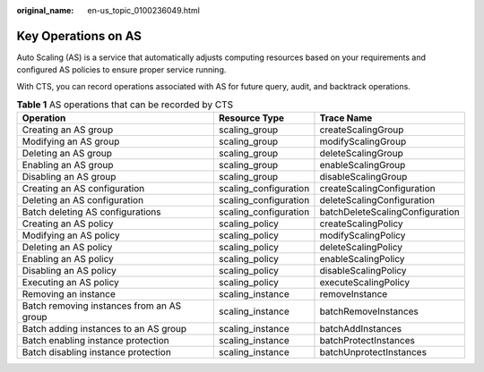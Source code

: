 :original_name: en-us_topic_0100236049.html

.. _en-us_topic_0100236049:

Key Operations on AS
====================

Auto Scaling (AS) is a service that automatically adjusts computing resources based on your requirements and configured AS policies to ensure proper service running.

With CTS, you can record operations associated with AS for future query, audit, and backtrack operations.

.. table:: **Table 1** AS operations that can be recorded by CTS

   +-------------------------------------------+-----------------------+---------------------------------+
   | Operation                                 | Resource Type         | Trace Name                      |
   +===========================================+=======================+=================================+
   | Creating an AS group                      | scaling_group         | createScalingGroup              |
   +-------------------------------------------+-----------------------+---------------------------------+
   | Modifying an AS group                     | scaling_group         | modifyScalingGroup              |
   +-------------------------------------------+-----------------------+---------------------------------+
   | Deleting an AS group                      | scaling_group         | deleteScalingGroup              |
   +-------------------------------------------+-----------------------+---------------------------------+
   | Enabling an AS group                      | scaling_group         | enableScalingGroup              |
   +-------------------------------------------+-----------------------+---------------------------------+
   | Disabling an AS group                     | scaling_group         | disableScalingGroup             |
   +-------------------------------------------+-----------------------+---------------------------------+
   | Creating an AS configuration              | scaling_configuration | createScalingConfiguration      |
   +-------------------------------------------+-----------------------+---------------------------------+
   | Deleting an AS configuration              | scaling_configuration | deleteScalingConfiguration      |
   +-------------------------------------------+-----------------------+---------------------------------+
   | Batch deleting AS configurations          | scaling_configuration | batchDeleteScalingConfiguration |
   +-------------------------------------------+-----------------------+---------------------------------+
   | Creating an AS policy                     | scaling_policy        | createScalingPolicy             |
   +-------------------------------------------+-----------------------+---------------------------------+
   | Modifying an AS policy                    | scaling_policy        | modifyScalingPolicy             |
   +-------------------------------------------+-----------------------+---------------------------------+
   | Deleting an AS policy                     | scaling_policy        | deleteScalingPolicy             |
   +-------------------------------------------+-----------------------+---------------------------------+
   | Enabling an AS policy                     | scaling_policy        | enableScalingPolicy             |
   +-------------------------------------------+-----------------------+---------------------------------+
   | Disabling an AS policy                    | scaling_policy        | disableScalingPolicy            |
   +-------------------------------------------+-----------------------+---------------------------------+
   | Executing an AS policy                    | scaling_policy        | executeScalingPolicy            |
   +-------------------------------------------+-----------------------+---------------------------------+
   | Removing an instance                      | scaling_instance      | removeInstance                  |
   +-------------------------------------------+-----------------------+---------------------------------+
   | Batch removing instances from an AS group | scaling_instance      | batchRemoveInstances            |
   +-------------------------------------------+-----------------------+---------------------------------+
   | Batch adding instances to an AS group     | scaling_instance      | batchAddInstances               |
   +-------------------------------------------+-----------------------+---------------------------------+
   | Batch enabling instance protection        | scaling_instance      | batchProtectInstances           |
   +-------------------------------------------+-----------------------+---------------------------------+
   | Batch disabling instance protection       | scaling_instance      | batchUnprotectInstances         |
   +-------------------------------------------+-----------------------+---------------------------------+
